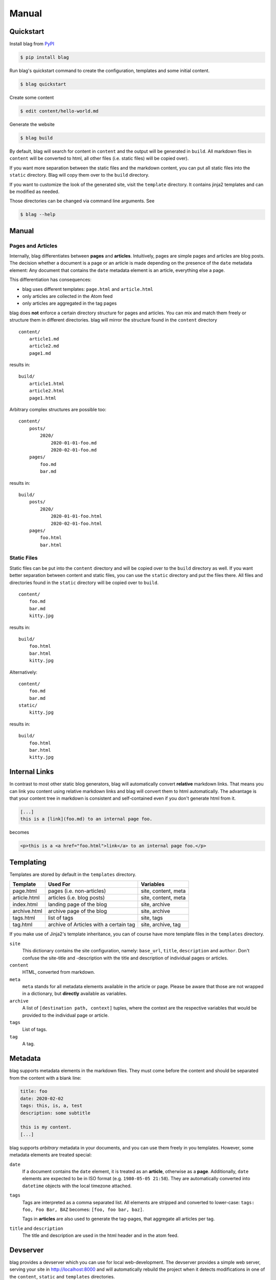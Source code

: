 Manual
======


Quickstart
----------

Install blag from PyPI_

.. code-block:: sh

    $ pip install blag

.. _pypi: https://pypi.org/project/blag/

Run blag's quickstart command to create the configuration, templates and some
initial content.

.. code-block:: sh

    $ blag quickstart

Create some content

.. code-block:: sh

    $ edit content/hello-world.md

Generate the website

.. code-block:: sh

    $ blag build

By default, blag will search for content in ``content`` and the output will be
generated in ``build``. All markdown files in ``content`` will be converted to
html, all other files (i.e. static files) will be copied over).

If you want more separation between the static files and the markdown content,
you can put all static files into the ``static`` directory. Blag will copy
them over to the ``build`` directory.

If you want to customize the look of the generated site, visit the ``template``
directory. It contains jinja2 templates and can be modified as needed.

Those directories can be changed via command line arguments. See

.. code-block:: sh

    $ blag --help


Manual
------


Pages and Articles
^^^^^^^^^^^^^^^^^^

Internally, blag differentiates between **pages** and **articles**.
Intuitively, pages are simple pages and articles are blog posts. The decision
whether a document is a page or an article is made depending on the presence
of the ``date`` metadata element: Any document that contains the ``date``
metadata element is an article, everything else a page.

This differentiation has consequences:

* blag uses different templates: ``page.html`` and ``article.html``
* only articles are collected in the Atom feed
* only articles are aggregated in the tag pages

blag does **not** enforce a certain directory structure for pages and
articles. You can mix and match them freely or structure them in different
directories. blag will mirror the structure found in the ``content`` directory

::

    content/
        article1.md
        article2.md
        page1.md

results in:

::

    build/
        article1.html
        article2.html
        page1.html

Arbitrary complex structures are possible too:

::

    content/
        posts/
            2020/
                2020-01-01-foo.md
                2020-02-01-foo.md
        pages/
            foo.md
            bar.md

results in:

::

    build/
        posts/
            2020/
                2020-01-01-foo.html
                2020-02-01-foo.html
        pages/
            foo.html
            bar.html


Static Files
^^^^^^^^^^^^

Static files can be put into the ``content`` directory and will be copied over
to the ``build`` directory as well. If you want better separation between
content and static files, you can use the ``static`` directory and put the
files there. All files and directories found in the ``static`` directory will
be copied over to ``build``.

::

    content/
        foo.md
        bar.md
        kitty.jpg

results in:

::

    build/
        foo.html
        bar.html
        kitty.jpg

Alternatively:

::

    content/
        foo.md
        bar.md
    static/
        kitty.jpg

results in:

::

    build/
        foo.html
        bar.html
        kitty.jpg


Internal Links
--------------

In contrast to most other static blog generators, blag will automatically
convert **relative** markdown links. That means you can link you content using
relative markdown links and blag will convert them to html automatically. The
advantage is that your content tree in markdown is consistent and
self-contained even if you don't generate html from it.


.. code-block:: markdown

   [...]
   this is a [link](foo.md) to an internal page foo.

becomes

.. code-block:: html

   <p>this is a <a href="foo.html">link</a> to an internal page foo.</p>


Templating
----------

Templates are stored by default in the ``templates`` directory.

============ ====================================== ===================
Template     Used For                               Variables
============ ====================================== ===================
page.html    pages (i.e. non-articles)              site, content, meta
article.html articles (i.e. blog posts)             site, content, meta
index.html   landing page of the blog               site, archive
archive.html archive page of the blog               site, archive
tags.html    list of tags                           site, tags
tag.html     archive of Articles with a certain tag site, archive, tag
============ ====================================== ===================

If you make use of Jinja2's template inheritance, you can of course have more
template files in the ``templates`` directory.

``site``
    This dictionary contains the site configuration, namely: ``base_url``,
    ``title``, ``description`` and ``author``. Don't confuse the site-title
    and -description with the title and description of individual pages or
    articles.

``content``
    HTML, converted from markdown.

``meta``
    ``meta`` stands for all metadata elements available in the article or
    page. Please be aware that those are not wrapped in a dictionary, but
    **directly** available as variables.

``archive``
    A list of ``[destination path, context]`` tuples, where the context are
    the respective variables that would be provided to the individual page or
    article.

``tags``
    List of tags.

``tag``
    A tag.


Metadata
---------

blag supports metadata elements in the markdown files. They must come before
the content and should be separated from the content with a blank line:

.. code-block:: markdown

    title: foo
    date: 2020-02-02
    tags: this, is, a, test
    description: some subtitle

    this is my content.
    [...]

blag supports *arbitrary* metadata in your documents, and you can use them
freely in you templates. However, some metadata elements are treated special:

``date``
    If a document contains the ``date`` element, it is treated as an
    **article**, otherwise as a **page**. Additionally, ``date`` elements are
    expected to be in ISO format (e.g. ``1980-05-05 21:58``). They are
    automatically converted into ``datetime`` objects with the local timezone
    attached.

``tags``
    Tags are interpreted as a comma separated list. All elements are stripped
    and converted to lower-case: ``tags: foo, Foo Bar, BAZ`` becomes: ``[foo,
    foo bar, baz]``.

    Tags in **articles** are also used to generate the tag-pages, that
    aggregate all articles per tag.

``title`` and ``description``
    The title and description are used in the html header and in the atom
    feed.


Devserver
---------

blag provides a devserver which you can use for local web-development. The
devserver provides a simple web server, serving your site in
http://localhost:8000 and will automatically rebuild the project when it
detects modifications in one of the ``content``, ``static`` and ``templates``
directories.

.. code-block:: sh

    $ blag serve

